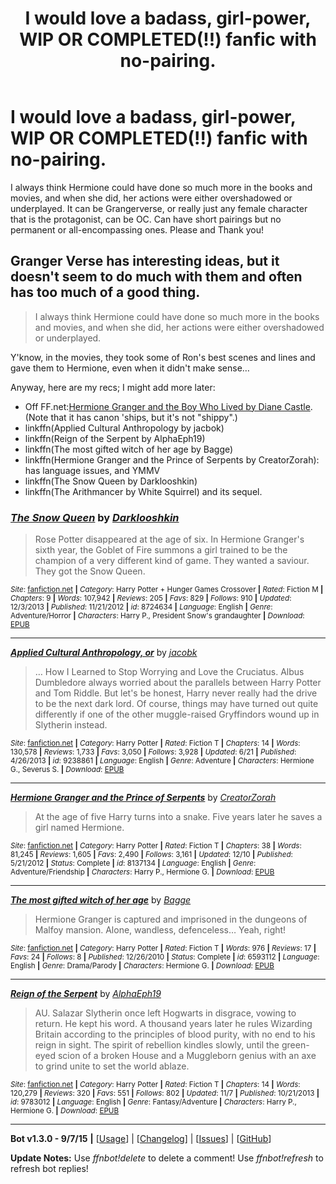 #+TITLE: I would love a badass, girl-power, WIP OR COMPLETED(!!) fanfic with no-pairing.

* I would love a badass, girl-power, WIP OR COMPLETED(!!) fanfic with no-pairing.
:PROPERTIES:
:Author: -Mah-Cakiez-
:Score: 11
:DateUnix: 1450582963.0
:DateShort: 2015-Dec-20
:FlairText: Request
:END:
I always think Hermione could have done so much more in the books and movies, and when she did, her actions were either overshadowed or underplayed. It can be Grangerverse, or really just any female character that is the protagonist, can be OC. Can have short pairings but no permanent or all-encompassing ones. Please and Thank you!


** Granger Verse has interesting ideas, but it doesn't seem to do much with them and often has too much of a good thing.

#+begin_quote
  I always think Hermione could have done so much more in the books and movies, and when she did, her actions were either overshadowed or underplayed.
#+end_quote

Y'know, in the movies, they took some of Ron's best scenes and lines and gave them to Hermione, even when it didn't make sense...

Anyway, here are my recs; I might add more later:

- Off FF.net:[[http://www.tthfanfic.org/Story-30822][Hermione Granger and the Boy Who Lived by Diane Castle]]. (Note that it has canon 'ships, but it's not "shippy".)
- linkffn(Applied Cultural Anthropology by jacbok)
- linkffn(Reign of the Serpent by AlphaEph19)
- linkffn(The most gifted witch of her age by Bagge)
- linkffn(Hermione Granger and the Prince of Serpents by CreatorZorah): has language issues, and YMMV
- linkffn(The Snow Queen by Darklooshkin)
- linkffn(The Arithmancer by White Squirrel) and its sequel.
:PROPERTIES:
:Author: turbinicarpus
:Score: 2
:DateUnix: 1450614173.0
:DateShort: 2015-Dec-20
:END:

*** [[http://www.fanfiction.net/s/8724634/1/][*/The Snow Queen/*]] by [[https://www.fanfiction.net/u/2675104/Darklooshkin][/Darklooshkin/]]

#+begin_quote
  Rose Potter disappeared at the age of six. In Hermione Granger's sixth year, the Goblet of Fire summons a girl trained to be the champion of a very different kind of game. They wanted a saviour. They got the Snow Queen.
#+end_quote

^{/Site/: [[http://www.fanfiction.net/][fanfiction.net]] *|* /Category/: Harry Potter + Hunger Games Crossover *|* /Rated/: Fiction M *|* /Chapters/: 9 *|* /Words/: 107,942 *|* /Reviews/: 205 *|* /Favs/: 829 *|* /Follows/: 910 *|* /Updated/: 12/3/2013 *|* /Published/: 11/21/2012 *|* /id/: 8724634 *|* /Language/: English *|* /Genre/: Adventure/Horror *|* /Characters/: Harry P., President Snow's grandaughter *|* /Download/: [[http://www.p0ody-files.com/ff_to_ebook/mobile/makeEpub.php?id=8724634][EPUB]]}

--------------

[[http://www.fanfiction.net/s/9238861/1/][*/Applied Cultural Anthropology, or/*]] by [[https://www.fanfiction.net/u/2675402/jacobk][/jacobk/]]

#+begin_quote
  ... How I Learned to Stop Worrying and Love the Cruciatus. Albus Dumbledore always worried about the parallels between Harry Potter and Tom Riddle. But let's be honest, Harry never really had the drive to be the next dark lord. Of course, things may have turned out quite differently if one of the other muggle-raised Gryffindors wound up in Slytherin instead.
#+end_quote

^{/Site/: [[http://www.fanfiction.net/][fanfiction.net]] *|* /Category/: Harry Potter *|* /Rated/: Fiction T *|* /Chapters/: 14 *|* /Words/: 130,578 *|* /Reviews/: 1,733 *|* /Favs/: 3,050 *|* /Follows/: 3,928 *|* /Updated/: 6/21 *|* /Published/: 4/26/2013 *|* /id/: 9238861 *|* /Language/: English *|* /Genre/: Adventure *|* /Characters/: Hermione G., Severus S. *|* /Download/: [[http://www.p0ody-files.com/ff_to_ebook/mobile/makeEpub.php?id=9238861][EPUB]]}

--------------

[[http://www.fanfiction.net/s/8137134/1/][*/Hermione Granger and the Prince of Serpents/*]] by [[https://www.fanfiction.net/u/3841564/CreatorZorah][/CreatorZorah/]]

#+begin_quote
  At the age of five Harry turns into a snake. Five years later he saves a girl named Hermione.
#+end_quote

^{/Site/: [[http://www.fanfiction.net/][fanfiction.net]] *|* /Category/: Harry Potter *|* /Rated/: Fiction T *|* /Chapters/: 38 *|* /Words/: 81,245 *|* /Reviews/: 1,605 *|* /Favs/: 2,490 *|* /Follows/: 3,161 *|* /Updated/: 12/10 *|* /Published/: 5/21/2012 *|* /Status/: Complete *|* /id/: 8137134 *|* /Language/: English *|* /Genre/: Adventure/Friendship *|* /Characters/: Harry P., Hermione G. *|* /Download/: [[http://www.p0ody-files.com/ff_to_ebook/mobile/makeEpub.php?id=8137134][EPUB]]}

--------------

[[http://www.fanfiction.net/s/6593112/1/][*/The most gifted witch of her age/*]] by [[https://www.fanfiction.net/u/891156/Bagge][/Bagge/]]

#+begin_quote
  Hermione Granger is captured and imprisoned in the dungeons of Malfoy mansion. Alone, wandless, defenceless... Yeah, right!
#+end_quote

^{/Site/: [[http://www.fanfiction.net/][fanfiction.net]] *|* /Category/: Harry Potter *|* /Rated/: Fiction T *|* /Words/: 976 *|* /Reviews/: 17 *|* /Favs/: 24 *|* /Follows/: 8 *|* /Published/: 12/26/2010 *|* /Status/: Complete *|* /id/: 6593112 *|* /Language/: English *|* /Genre/: Drama/Parody *|* /Characters/: Hermione G. *|* /Download/: [[http://www.p0ody-files.com/ff_to_ebook/mobile/makeEpub.php?id=6593112][EPUB]]}

--------------

[[http://www.fanfiction.net/s/9783012/1/][*/Reign of the Serpent/*]] by [[https://www.fanfiction.net/u/2933548/AlphaEph19][/AlphaEph19/]]

#+begin_quote
  AU. Salazar Slytherin once left Hogwarts in disgrace, vowing to return. He kept his word. A thousand years later he rules Wizarding Britain according to the principles of blood purity, with no end to his reign in sight. The spirit of rebellion kindles slowly, until the green-eyed scion of a broken House and a Muggleborn genius with an axe to grind unite to set the world ablaze.
#+end_quote

^{/Site/: [[http://www.fanfiction.net/][fanfiction.net]] *|* /Category/: Harry Potter *|* /Rated/: Fiction T *|* /Chapters/: 14 *|* /Words/: 120,279 *|* /Reviews/: 320 *|* /Favs/: 551 *|* /Follows/: 802 *|* /Updated/: 11/7 *|* /Published/: 10/21/2013 *|* /id/: 9783012 *|* /Language/: English *|* /Genre/: Fantasy/Adventure *|* /Characters/: Harry P., Hermione G. *|* /Download/: [[http://www.p0ody-files.com/ff_to_ebook/mobile/makeEpub.php?id=9783012][EPUB]]}

--------------

*Bot v1.3.0 - 9/7/15* *|* [[[https://github.com/tusing/reddit-ffn-bot/wiki/Usage][Usage]]] | [[[https://github.com/tusing/reddit-ffn-bot/wiki/Changelog][Changelog]]] | [[[https://github.com/tusing/reddit-ffn-bot/issues/][Issues]]] | [[[https://github.com/tusing/reddit-ffn-bot/][GitHub]]]

*Update Notes:* Use /ffnbot!delete/ to delete a comment! Use /ffnbot!refresh/ to refresh bot replies!
:PROPERTIES:
:Author: FanfictionBot
:Score: 1
:DateUnix: 1450614211.0
:DateShort: 2015-Dec-20
:END:
